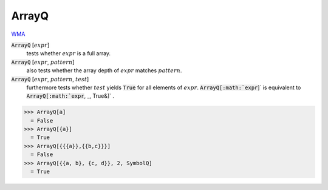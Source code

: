 ArrayQ
======

`WMA <https://reference.wolfram.com/language/ref/ArrayQ.html>`_


:code:`ArrayQ` [:math:`expr`]
    tests whether :math:`expr` is a full array.

:code:`ArrayQ` [:math:`expr`, :math:`pattern`]
    also tests whether the array depth of :math:`expr` matches :math:`pattern`.

:code:`ArrayQ` [:math:`expr`, :math:`pattern`, :math:`test`]
    furthermore tests whether :math:`test` yields :code:`True`  for all elements of :math:`expr`.
    :code:`ArrayQ[:math:`expr`]`  is equivalent to :code:`ArrayQ[:math:`expr`, _, True&]` .





>>> ArrayQ[a]
  = False
>>> ArrayQ[{a}]
  = True
>>> ArrayQ[{{{a}},{{b,c}}}]
  = False
>>> ArrayQ[{{a, b}, {c, d}}, 2, SymbolQ]
  = True
